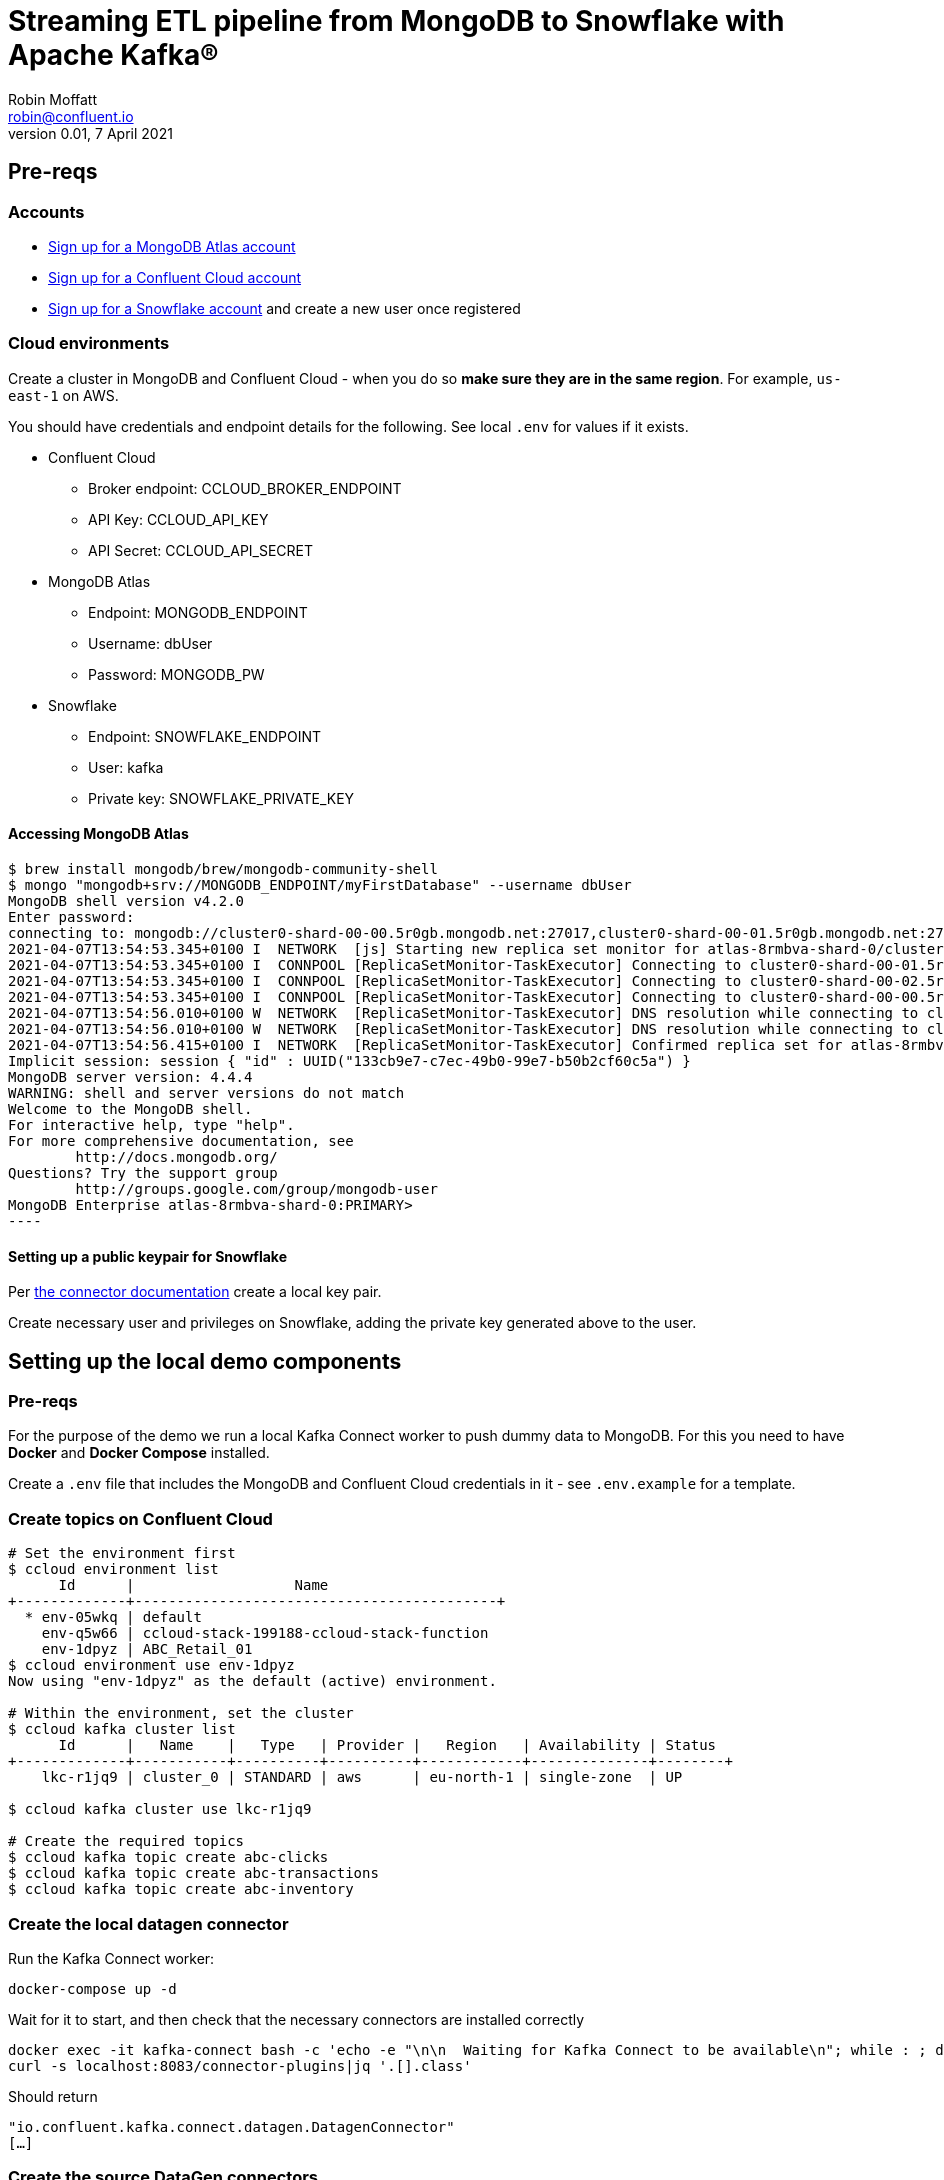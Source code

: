 = Streaming ETL pipeline from MongoDB to Snowflake with Apache Kafka®
Robin Moffatt <robin@confluent.io>
v0.01, 7 April 2021

== Pre-reqs

=== Accounts

* https://www.mongodb.com/cloud/atlas/register[Sign up for a MongoDB Atlas account] 
* https://www.confluent.io/confluent-cloud/tryfree[Sign up for a Confluent Cloud account] 
* https://signup.snowflake.com/[Sign up for a Snowflake account] and create a new user once registered

=== Cloud environments

Create a cluster in MongoDB and Confluent Cloud - when you do so **make sure they are in the same region**. For example, `us-east-1` on AWS.

You should have credentials and endpoint details for the following. See local `.env` for values if it exists.

* Confluent Cloud
** Broker endpoint: CCLOUD_BROKER_ENDPOINT
** API Key: CCLOUD_API_KEY
** API Secret: CCLOUD_API_SECRET

* MongoDB Atlas
** Endpoint: MONGODB_ENDPOINT
** Username: dbUser
** Password: MONGODB_PW

* Snowflake
** Endpoint: SNOWFLAKE_ENDPOINT
** User: kafka
** Private key: SNOWFLAKE_PRIVATE_KEY

==== Accessing MongoDB Atlas

[source,bash]
$ brew install mongodb/brew/mongodb-community-shell
$ mongo "mongodb+srv://MONGODB_ENDPOINT/myFirstDatabase" --username dbUser
MongoDB shell version v4.2.0
Enter password:
connecting to: mongodb://cluster0-shard-00-00.5r0gb.mongodb.net:27017,cluster0-shard-00-01.5r0gb.mongodb.net:27017,cluster0-shard-00-02.5r0gb.mongodb.net:27017/myFirstDatabase?authSource=admin&compressors=disabled&gssapiServiceName=mongodb&replicaSet=atlas-8rmbva-shard-0&ssl=true
2021-04-07T13:54:53.345+0100 I  NETWORK  [js] Starting new replica set monitor for atlas-8rmbva-shard-0/cluster0-shard-00-00.5r0gb.mongodb.net:27017,cluster0-shard-00-01.5r0gb.mongodb.net:27017,cluster0-shard-00-02.5r0gb.mongodb.net:27017
2021-04-07T13:54:53.345+0100 I  CONNPOOL [ReplicaSetMonitor-TaskExecutor] Connecting to cluster0-shard-00-01.5r0gb.mongodb.net:27017
2021-04-07T13:54:53.345+0100 I  CONNPOOL [ReplicaSetMonitor-TaskExecutor] Connecting to cluster0-shard-00-02.5r0gb.mongodb.net:27017
2021-04-07T13:54:53.345+0100 I  CONNPOOL [ReplicaSetMonitor-TaskExecutor] Connecting to cluster0-shard-00-00.5r0gb.mongodb.net:27017
2021-04-07T13:54:56.010+0100 W  NETWORK  [ReplicaSetMonitor-TaskExecutor] DNS resolution while connecting to cluster0-shard-00-02.5r0gb.mongodb.net:27017 took 2665ms
2021-04-07T13:54:56.010+0100 W  NETWORK  [ReplicaSetMonitor-TaskExecutor] DNS resolution while connecting to cluster0-shard-00-00.5r0gb.mongodb.net:27017 took 2665ms
2021-04-07T13:54:56.415+0100 I  NETWORK  [ReplicaSetMonitor-TaskExecutor] Confirmed replica set for atlas-8rmbva-shard-0 is atlas-8rmbva-shard-0/cluster0-shard-00-00.5r0gb.mongodb.net:27017,cluster0-shard-00-01.5r0gb.mongodb.net:27017,cluster0-shard-00-02.5r0gb.mongodb.net:27017
Implicit session: session { "id" : UUID("133cb9e7-c7ec-49b0-99e7-b50b2cf60c5a") }
MongoDB server version: 4.4.4
WARNING: shell and server versions do not match
Welcome to the MongoDB shell.
For interactive help, type "help".
For more comprehensive documentation, see
        http://docs.mongodb.org/
Questions? Try the support group
        http://groups.google.com/group/mongodb-user
MongoDB Enterprise atlas-8rmbva-shard-0:PRIMARY>
----

==== Setting up a public keypair for Snowflake

Per https://docs.confluent.io/cloud/current/connectors/cc-snowflake-sink.html#generate-a-snowflake-key-pair[the connector documentation] create a local key pair.

Create necessary user and privileges on Snowflake, adding the private key generated above to the user. 



== Setting up the local demo components

=== Pre-reqs

For the purpose of the demo we run a local Kafka Connect worker to push dummy data to MongoDB. For this you need to have *Docker* and *Docker Compose* installed.

Create a `.env` file that includes the MongoDB and Confluent Cloud credentials in it - see `.env.example` for a template.

=== Create topics on Confluent Cloud

[source,bash]
----
# Set the environment first
$ ccloud environment list
      Id      |                   Name
+-------------+-------------------------------------------+
  * env-05wkq | default
    env-q5w66 | ccloud-stack-199188-ccloud-stack-function
    env-1dpyz | ABC_Retail_01
$ ccloud environment use env-1dpyz
Now using "env-1dpyz" as the default (active) environment.

# Within the environment, set the cluster
$ ccloud kafka cluster list
      Id      |   Name    |   Type   | Provider |   Region   | Availability | Status
+-------------+-----------+----------+----------+------------+--------------+--------+
    lkc-r1jq9 | cluster_0 | STANDARD | aws      | eu-north-1 | single-zone  | UP

$ ccloud kafka cluster use lkc-r1jq9

# Create the required topics
$ ccloud kafka topic create abc-clicks
$ ccloud kafka topic create abc-transactions
$ ccloud kafka topic create abc-inventory
----

=== Create the local datagen connector

Run the Kafka Connect worker: 

[source,bash]
----
docker-compose up -d
----

Wait for it to start, and then check that the necessary connectors are installed correctly

[source,bash]
----
docker exec -it kafka-connect bash -c 'echo -e "\n\n  Waiting for Kafka Connect to be available\n"; while : ; do curl_status=$(curl -s -o /dev/null -w %{http_code} http://localhost:8083/connectors) ; echo -e $(date) " Kafka Connect HTTP state: " $curl_status " (waiting for 200)" ; if [ $curl_status -eq 200 ] ; then  break ; fi ; sleep 5 ; done '
curl -s localhost:8083/connector-plugins|jq '.[].class'
----

Should return

[source,bash]
----
"io.confluent.kafka.connect.datagen.DatagenConnector"
[…]
----

=== Create the source DataGen connectors

[source,bash]
----
curl -i -X PUT -H  "Content-Type:application/json" \
    http://localhost:8083/connectors/datagen-abc-clicks/config \
    -d '{
      "connector.class"               : "io.confluent.kafka.connect.datagen.DatagenConnector",
      "kafka.topic"                   : "abc-clicks1",
      "schema.filename"               : "/data/datagen/abc_clicks.avsc",
      "key.converter"                 : "org.apache.kafka.connect.storage.StringConverter",
      "value.converter"               : "org.apache.kafka.connect.json.JsonConverter",
      "value.converter.schemas.enable": "false",
      "max.interval"                  : 10000,
      "iterations"                    : 10000000,
      "tasks.max"                     : "1",
      "transforms"                    : "insertTSNow",
      "transforms.insertTSNow.type"   : "com.github.jcustenborder.kafka.connect.transform.common.TimestampNowField$Value",
      "transforms.insertTSNow.fields" : "click_ts"
  }'

curl -i -X PUT -H  "Content-Type:application/json" \
    http://localhost:8083/connectors/datagen-abc-transactions/config \
    -d '{
      "connector.class"               : "io.confluent.kafka.connect.datagen.DatagenConnector",
      "kafka.topic"                   : "abc-transactions1",
      "schema.filename"               : "/data/datagen/abc_txn.avsc",
      "key.converter"                 : "org.apache.kafka.connect.storage.StringConverter",
      "value.converter"               : "org.apache.kafka.connect.json.JsonConverter",
      "value.converter.schemas.enable": "false",
      "max.interval"                  : 10000,
      "iterations"                    : 10000000,
      "tasks.max"                     : "1",
      "transforms"                    : "insertTSNow",
      "transforms.insertTSNow.type"   : "com.github.jcustenborder.kafka.connect.transform.common.TimestampNowField$Value",
      "transforms.insertTSNow.fields" : "txn_ts"
      }'
----

Check they're both running 

[source,bash]
----
$ curl -s "http://localhost:8083/connectors?expand=info&expand=status" | \
         jq '. | to_entries[] | [ .value.info.type, .key, .value.status.connector.state,.value.status.tasks[].state,.value.info.config."connector.class"]|join(":|:")' | \
         column -s : -t| sed 's/\"//g'| sort
source  |  datagen-abc-clicks        |  RUNNING  |  RUNNING  |  io.confluent.kafka.connect.datagen.DatagenConnector
source  |  datagen-abc-transactions  |  RUNNING  |  RUNNING  |  io.confluent.kafka.connect.datagen.DatagenConnector
----

== Setting up the Cloud demo components

=== Create the MongoDB Sink connector on Confluent Cloud

This streams the dummy transaction data from Confluent to MongoDB so that it can then be streamed back in from MongoDB source connector in the demo.

Create the Sink connector using the Confluent Cloud GUI or run `ccloud connector create --config data/ccloud/mongodb_sink.json`

=== Load inventory reference data into MongoDB

Install CLI

[source,bash]
----
brew install mongodb-database-tools
----

Import data

[source,bash]
----
mongoimport --uri mongodb+srv://dbUser:MONGODB_PW@MONGODB_ENDPOINT/abc \
            --collection inventory \
            --drop --jsonArray \
            --file data/mongodb/products.json
----

[source,bash]
----
2021-04-07T16:00:29.422+0100    connected to: mongodb+srv://[**REDACTED**]@MONGODB_ENDPOINT
2021-04-07T16:00:29.458+0100    dropping: test.inventory
2021-04-07T16:00:29.561+0100    3 document(s) imported successfully. 0 document(s) failed to import.
----

== Demo

=== Stream data from MongoDB into Confluent

Create the Sink connector using the Confluent Cloud GUI or run `ccloud connector create --config data/ccloud/mongodb_source.json`

Check that data is arriving in topics `atlas0.abc.inventory` and `atlas0.abc.transactions`.


==== Set up ksqlDB

First, create a ksqlDB application on your cluster in Confluent Cloud. Then declare streams on the source data:

* Clicks
+
[source,sql]
----
CREATE STREAM clicks(
    ip VARCHAR,
    userid INT,
    prod_id INT,
    bytes BIGINT,
    referrer VARCHAR,
    agent VARCHAR,
    click_ts BIGINT
    )
WITH (
    KAFKA_TOPIC='abc-clicks1', 
    VALUE_FORMAT='JSON',
    TIMESTAMP='click_ts'
);
----

* Transactions (sourced from MongoDB)
+
[source,sql]
----
CREATE STREAM transactions (
  fullDocument STRUCT<
    cust_id INT,
    prod_id INT,
    txn_ts BIGINT>)
  WITH (
    KAFKA_TOPIC='atlas0.abc.transactions1',
    VALUE_FORMAT='JSON'
  );
----

* Inventory (source from MongoDB)
+
[source,sql]
----
CREATE STREAM inventory00 (
  fullDocument STRUCT<
    product_id INT,
    name VARCHAR,
    "list" INT,
    discount INT,
    available INT,
    capacity INT,
    txn_hour INT>)
  WITH (
    KAFKA_TOPIC='atlas0.abc.inventory',
    VALUE_FORMAT='JSON'
  );

SET 'auto.offset.reset' = 'earliest';

CREATE TABLE INVENTORY AS
  SELECT 
FULLDOCUMENT->PRODUCT_ID AS PRODUCT_ID,
LATEST_BY_OFFSET(FULLDOCUMENT->NAME) AS NAME,
LATEST_BY_OFFSET(FULLDOCUMENT->"list") AS LIST_PRICE,
LATEST_BY_OFFSET(FULLDOCUMENT->DISCOUNT) AS DISCOUNT,
LATEST_BY_OFFSET(FULLDOCUMENT->AVAILABLE) AS AVAILABLE,
LATEST_BY_OFFSET(FULLDOCUMENT->CAPACITY) AS CAPACITY,
LATEST_BY_OFFSET(FULLDOCUMENT->TXN_HOUR) AS TXN_HOUR
FROM INVENTORY00
GROUP BY FULLDOCUMENT->PRODUCT_ID;
----

=== Stream processing with ksqlDB

Some of this SQL won't make sense as it is for demo purposes and is 'good enough' for illustrating the _concept_ of what can be done. 

[source,sql]
----
SET 'auto.offset.reset' = 'earliest';

CREATE TABLE PRODUCT_TXN_PER_HOUR WITH (FORMAT='AVRO') AS
SELECT T.FULLDOCUMENT->PROD_ID, 
       COUNT(*) AS TXN_PER_HOUR, 
       MAX(I.TXN_HOUR) AS EXPECTED_TXN_PER_HOUR,
       (CAST(MAX(I.AVAILABLE) AS DOUBLE)/ CAST(MAX(I.CAPACITY) AS DOUBLE))*100 AS STOCK_LEVEL, I.NAME AS PRODUCT_NAME
FROM  TRANSACTIONS T  
      LEFT JOIN INVENTORY I 
      ON T.FULLDOCUMENT->PROD_ID = I.PRODUCT_ID 
WINDOW HOPPING (SIZE 1 HOUR, ADVANCE BY 5 MINUTES)
GROUP BY T.FULLDOCUMENT->PROD_ID, 
         I.NAME;

-- KSQL does not support persistent queries on windowed tables :-( 
SELECT TIMESTAMPTOSTRING(WINDOWSTART,'yyyy-MM-dd HH:mm:ss','Europe/London') AS WINDOWSTART_TS, 
       TIMESTAMPTOSTRING(WINDOWEND,'yyyy-MM-dd HH:mm:ss','Europe/London') AS WINDOWEND_TS, 
       PROD_ID, 
       PRODUCT_NAME, 
       TXN_PER_HOUR, 
       EXPECTED_TXN_PER_HOUR, 
       STOCK_LEVEL
FROM  PRODUCT_TXN_PER_HOUR 
WHERE windowstart > UNIX_TIMESTAMP()-(1000 * 60 * 80) 
  AND WINDOWEND < UNIX_TIMESTAMP() 
EMIT CHANGES;

-- Work around this (kinda) by declaring a stream on the topic (we lose the window start/end data though, and can't expose it earlier either https://github.com/confluentinc/ksql/issues/7369)
CREATE STREAM PRODUCT_TXN_PER_HOUR_STREAM WITH (KAFKA_TOPIC='pksqlc-7y33pPRODUCT_TXN_PER_HOUR', FORMAT='AVRO');

-- Apply predicate on the stream to match the business conditions specified
--  -> High inventory level (>80% of capacity) 
--  -> Low transactions (< expected transactions/hour) 
CREATE STREAM ABC_PROMOTIONS_01 AS 
SELECT  ROWKEY,
        TIMESTAMPTOSTRING(ROWTIME,'yyyy-MM-dd HH:mm:ss','Europe/London') AS TS,  
        AS_VALUE(ROWKEY -> PROD_ID) AS PROD_ID ,  
        ROWKEY -> PRODUCT_NAME AS PRODUCT_NAME, 
        STOCK_LEVEL ,  
        TXN_PER_HOUR , 
        EXPECTED_TXN_PER_HOUR  
   FROM PRODUCT_TXN_PER_HOUR_STREAM
WHERE TXN_PER_HOUR < EXPECTED_TXN_PER_HOUR
  AND  STOCK_LEVEL > 80 
  ;
----

=== Stream the identified promotions to Snowflake

Create sink connector from Confluent Cloud GUI, or with `ccloud connector create --config data/ccloud/snowflake_sink.json`


== CCloud CLI

[source,bash]
----
$ ccloud connector list
     ID     |                  Name                  | Status  |  Type  | Trace
+-----------+----------------------------------------+---------+--------+-------+
  lcc-g72w3 | MongoDbAtlasSinkConnector_transactions | RUNNING | sink   |
  lcc-r1g09 | MongoDbAtlasSourceConnector            | RUNNING | source |
  lcc-779yp | SnowflakeSinkConnector_0               | RUNNING | sink   |

$ ccloud connector describe lcc-779yp
Connector Details
+--------+--------------------------+
| ID     | lcc-779yp                |
| Name   | SnowflakeSinkConnector_0 |
| Status | RUNNING                  |
| Type   | sink                     |
| Trace  |                          |
+--------+--------------------------+


Task Level Details
  TaskId |  State
+--------+---------+
       0 | RUNNING


Configuration Details
             Config             |                                                                          Value
+-------------------------------+----------------------------------------------------------------------------------------------------------------------------------------------------------+
  name                          | SnowflakeSinkConnector_0
  snowflake.database.name       | DEMO_DB
  tasks.max                     |                                                                                                                                                        1
  internal.kafka.endpoint       | PLAINTEXT://kafka-0.kafka.******.svc.cluster.local:9071,kafka-1.kafka.******.svc.cluster.local:9071,kafka-2.kafka.******.svc.cluster.local:9071
  input.data.format             | AVRO
  kafka.api.secret              | ****************
  valid.kafka.api.key           | true
  connector.class               | SnowflakeSink
  kafka.dedicated               | false
  kafka.endpoint                | SASL_SSL://CCLOUD_BROKER_ENDPOINT
  kafka.region                  | eu-central-1
  schema.registry.url           | https://************.aws.confluent.cloud
  snowflake.private.key         | ****************
  topics                        | pksqlc-7y33pABC_PROMOTIONS_01
  kafka.api.key                 | ****************
  cloud.provider                | aws
  snowflake.metadata.createtime | true
  snowflake.schema.name         | public
  snowflake.url.name            | SNOWFLAKE_ENDPOINT
  snowflake.user.name           | kafka
  cloud.environment             | prod

----


== References

* https://docs.mongodb.com/kafka-connector/current/
* https://rmoff.net/2019/11/20/streaming-data-from-sql-server-to-kafka-to-snowflake-with-kafka-connect/
